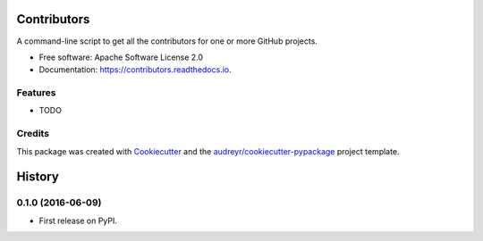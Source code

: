 ===============================
Contributors
===============================


.. image:: https://img.shields.io/pypi/v/contributors.svg
        :target: https://pypi.python.org/pypi/contributors

.. image:: https://img.shields.io/travis/pydanny/contributors.svg
        :target: https://travis-ci.org/pydanny/contributors

.. image:: https://readthedocs.org/projects/contributors/badge/?version=latest
        :target: https://contributors.readthedocs.io/en/latest/?badge=latest
        :alt: Documentation Status

.. image:: https://requires.io/github/pydanny/contributors/requirements.svg?branch=master
        :target: https://requires.io/github/pydanny/contributors/requirements?branch=master
        :alt: Dependencies


A command-line script to get all the contributors for one or more GitHub projects.


* Free software: Apache Software License 2.0
* Documentation: https://contributors.readthedocs.io.


Features
--------

* TODO

Credits
---------

This package was created with Cookiecutter_ and the `audreyr/cookiecutter-pypackage`_ project template.

.. _Cookiecutter: https://github.com/audreyr/cookiecutter
.. _`audreyr/cookiecutter-pypackage`: https://github.com/audreyr/cookiecutter-pypackage


=======
History
=======

0.1.0 (2016-06-09)
------------------

* First release on PyPI.


